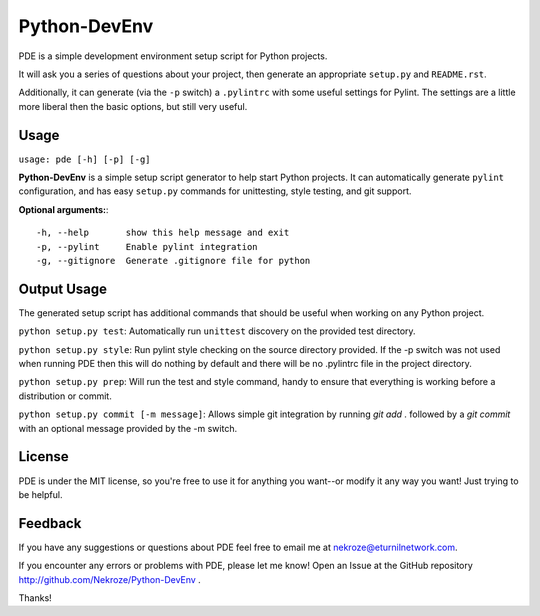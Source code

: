 Python-DevEnv
-------------

PDE is a simple development environment setup script for Python
projects. 

It will ask you a series of questions about your project, then 
generate an appropriate ``setup.py`` and ``README.rst``.  

Additionally, it can generate (via the ``-p`` switch) a 
``.pylintrc`` with some useful settings for Pylint. The settings
are a little more liberal then the basic options, but still very 
useful.


Usage
=====

``usage: pde [-h] [-p] [-g]``

**Python-DevEnv** is a simple setup script generator to help start
Python projects. It can automatically generate ``pylint`` configuration,
and has easy ``setup.py`` commands for unittesting, style testing, and 
git support.

**Optional arguments:**::

    -h, --help       show this help message and exit
    -p, --pylint     Enable pylint integration
    -g, --gitignore  Generate .gitignore file for python


Output Usage
============

The generated setup script has additional commands that should
be useful when working on any Python project.

``python setup.py test``: Automatically run ``unittest`` discovery
on the provided test directory.

``python setup.py style``: Run pylint style checking on the source
directory provided. If the -p switch was not used when running PDE
then this will do nothing by default and there will be no .pylintrc
file in the project directory.

``python setup.py prep``: Will run the test and style command, handy to
ensure that everything is working before a distribution or commit.

``python setup.py commit [-m message]``: Allows simple git integration by
running `git add .` followed by a `git commit` with an optional
message provided by the -m switch.


License
=======
PDE is under the MIT license, so you're free to use it for anything 
you want--or modify it any way you want! Just trying to be helpful.


Feedback
========
If you have any suggestions or questions about PDE feel free to email
me at nekroze@eturnilnetwork.com.

If you encounter any errors or problems with PDE, please let me know! Open
an Issue at the GitHub repository http://github.com/Nekroze/Python-DevEnv .

Thanks!
